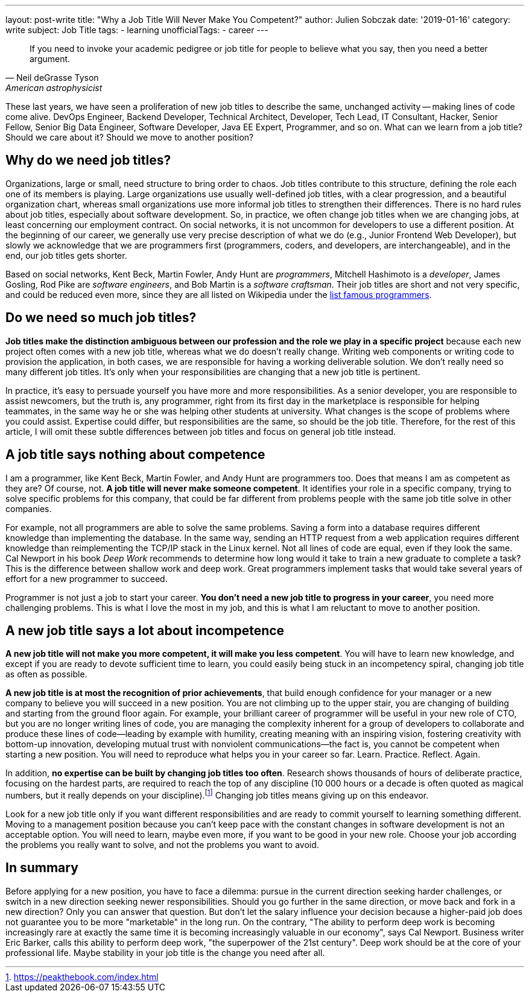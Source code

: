 ---
layout: post-write
title: "Why a Job Title Will Never Make You Competent?"
author: Julien Sobczak
date: '2019-01-16'
category: write
subject: Job Title
tags:
  - learning
unofficialTags:
  - career
---

[quote,Neil deGrasse Tyson, American astrophysicist]
____
If you need to invoke your academic pedigree or job title for people to believe what you say, then you need a better argument.
____


[.lead]
These last years, we have seen a proliferation of new job titles to describe the same, unchanged activity -- making lines of code come alive. DevOps Engineer, Backend Developer, Technical Architect, Developer, Tech Lead, IT Consultant, Hacker, Senior Fellow, Senior Big Data Engineer, Software Developer, Java EE Expert, Programmer, and so on. What can we learn from a job title? Should we care about it? Should we move to another position?


== Why do we need job titles?

Organizations, large or small, need structure to bring order to chaos. Job titles contribute to this structure, defining the role each one of its members is playing. Large organizations use usually well-defined job titles, with a clear progression, and a beautiful organization chart, whereas small organizations use more informal job titles to strengthen their differences. There is no hard rules about job titles, especially about software development. So, in practice, we often change job titles when we are changing jobs, at least concerning our employment contract. On social networks,  it is not uncommon for developers to use a different position. At the beginning of our career, we generally use very precise description of what we do (e.g., Junior Frontend Web Developer), but slowly we acknowledge that we are programmers first (programmers, coders, and developers, are interchangeable), and in the end, our job titles gets shorter.

Based on social networks, Kent Beck, Martin Fowler, Andy Hunt are _programmers_, Mitchell Hashimoto is a _developer_, James Gosling, Rod Pike are _software engineers_, and Bob Martin is a _software craftsman_. Their job titles are short and not very specific, and could be reduced even more, since they are all listed on Wikipedia under the https://en.wikipedia.org/wiki/List_of_programmers[list famous programmers].


== Do we need so much job titles?

*Job titles make the distinction ambiguous between our profession and the role we play in a specific project* because each new project often comes with a new job title, whereas what we do doesn't really change. Writing web components or writing code to provision the application, in both cases, we are responsible for having a working deliverable solution. We don't really need so many different job titles. It's only when your responsibilities are changing that a new job title is pertinent.

In practice, it's easy to persuade yourself you have more and more responsibilities. As a senior developer, you are responsible to assist newcomers, but the truth is, any programmer, right from its first day in the marketplace is responsible for helping teammates, in the same way he or she was helping other students at university. What changes is the scope of problems where you could assist. Expertise could differ, but responsibilities are the same, so should be the job title. Therefore, for the rest of this article, I will omit these subtle differences between job titles and focus on general job title instead.


== A job title says nothing about competence

I am a programmer, like Kent Beck, Martin Fowler, and Andy Hunt are programmers too. Does that means I am as competent as they are? Of course, not. *A job title will never make someone competent*. It identifies your role in a specific company, trying to solve specific problems for this company, that could be far different from problems people with the same job title solve in other companies.

For example, not all programmers are able to solve the same problems. Saving a form into a database requires different knowledge than implementing the database. In the same way, sending an HTTP request from a web application requires different knowledge than reimplementing the TCP/IP stack in the Linux kernel. Not all lines of code are equal, even if they look the same. Cal Newport in his book _Deep Work_ recommends to determine how long would it take to train a new graduate to complete a task? This is the difference between shallow work and deep work. Great programmers implement tasks that would take several years of effort for a new programmer to succeed.

Programmer is not just a job to start your career. *You don't need a new job title to progress in your career*, you need more challenging problems. This is what I love the most in my job, and this is what I am reluctant to move to another position.


== A new job title says a lot about incompetence

*A new job title will not make you more competent, it will make you less competent*. You will have to learn new knowledge, and except if you are ready to devote sufficient time to learn, you could easily being stuck in an incompetency spiral, changing job title as often as possible.

*A new job title is at most the recognition of prior achievements*, that build enough confidence for your manager or a new company to believe you will succeed in a new position. You are not climbing up to the upper stair, you are changing of building and starting from the ground floor again. For example, your brilliant career of programmer will be useful in your new role of CTO, but you are no longer writing lines of code, you are managing the complexity inherent for a group of developers to collaborate and produce these lines of code--leading by example with humility, creating meaning with an inspiring vision, fostering creativity with bottom-up innovation, developing mutual trust with nonviolent communications--the fact is, you cannot be competent when starting a new position. You will need to reproduce what helps you in your career so far. Learn. Practice. Reflect. Again.

In addition, *no expertise can be built by changing job titles too often*. Research shows thousands of hours of deliberate practice, focusing on the hardest parts, are required to reach the top of any discipline (10 000 hours or a decade is often quoted as magical numbers, but it really depends on your discipline).footnote:[https://peakthebook.com/index.html] Changing job titles means giving up on this endeavor.

Look for a new job title only if you want different responsibilities and are ready to commit yourself to learning something different. Moving to a management position because you can't keep pace with the constant changes in software development is not an acceptable option. You will need to learn, maybe even more, if you want to be good in your new role. Choose your job according the problems you really want to solve, and not the problems you want to avoid.


== In summary

Before applying for a new position, you have to face a dilemma: pursue in the current direction seeking harder challenges, or switch in a new direction seeking newer responsibilities. Should you go further in the same direction, or move back and fork in a new direction? Only you can answer that question. But don't let the salary influence your decision because a higher-paid job does not guarantee you to be more "marketable" in the long run. On the contrary, "The ability to perform deep work is becoming increasingly rare at exactly the same time it is becoming increasingly valuable in our economy", says Cal Newport. Business writer Eric Barker, calls this ability to perform deep work, "the superpower of the 21st century". Deep work should be at the core of your professional life. Maybe stability in your job title is the change you need after all.
